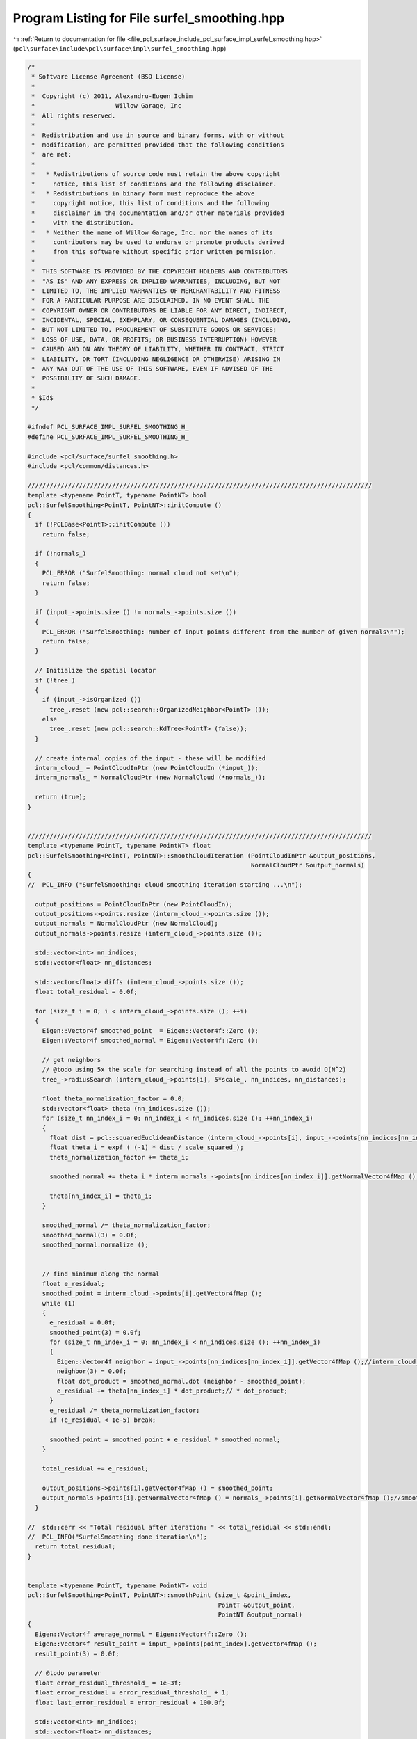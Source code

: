 
.. _program_listing_file_pcl_surface_include_pcl_surface_impl_surfel_smoothing.hpp:

Program Listing for File surfel_smoothing.hpp
=============================================

|exhale_lsh| :ref:`Return to documentation for file <file_pcl_surface_include_pcl_surface_impl_surfel_smoothing.hpp>` (``pcl\surface\include\pcl\surface\impl\surfel_smoothing.hpp``)

.. |exhale_lsh| unicode:: U+021B0 .. UPWARDS ARROW WITH TIP LEFTWARDS

.. code-block:: cpp

   /*
    * Software License Agreement (BSD License)
    *
    *  Copyright (c) 2011, Alexandru-Eugen Ichim
    *                      Willow Garage, Inc
    *  All rights reserved.
    *
    *  Redistribution and use in source and binary forms, with or without
    *  modification, are permitted provided that the following conditions
    *  are met:
    *
    *   * Redistributions of source code must retain the above copyright
    *     notice, this list of conditions and the following disclaimer.
    *   * Redistributions in binary form must reproduce the above
    *     copyright notice, this list of conditions and the following
    *     disclaimer in the documentation and/or other materials provided
    *     with the distribution.
    *   * Neither the name of Willow Garage, Inc. nor the names of its
    *     contributors may be used to endorse or promote products derived
    *     from this software without specific prior written permission.
    *
    *  THIS SOFTWARE IS PROVIDED BY THE COPYRIGHT HOLDERS AND CONTRIBUTORS
    *  "AS IS" AND ANY EXPRESS OR IMPLIED WARRANTIES, INCLUDING, BUT NOT
    *  LIMITED TO, THE IMPLIED WARRANTIES OF MERCHANTABILITY AND FITNESS
    *  FOR A PARTICULAR PURPOSE ARE DISCLAIMED. IN NO EVENT SHALL THE
    *  COPYRIGHT OWNER OR CONTRIBUTORS BE LIABLE FOR ANY DIRECT, INDIRECT,
    *  INCIDENTAL, SPECIAL, EXEMPLARY, OR CONSEQUENTIAL DAMAGES (INCLUDING,
    *  BUT NOT LIMITED TO, PROCUREMENT OF SUBSTITUTE GOODS OR SERVICES;
    *  LOSS OF USE, DATA, OR PROFITS; OR BUSINESS INTERRUPTION) HOWEVER
    *  CAUSED AND ON ANY THEORY OF LIABILITY, WHETHER IN CONTRACT, STRICT
    *  LIABILITY, OR TORT (INCLUDING NEGLIGENCE OR OTHERWISE) ARISING IN
    *  ANY WAY OUT OF THE USE OF THIS SOFTWARE, EVEN IF ADVISED OF THE
    *  POSSIBILITY OF SUCH DAMAGE.
    *
    * $Id$
    */
   
   #ifndef PCL_SURFACE_IMPL_SURFEL_SMOOTHING_H_
   #define PCL_SURFACE_IMPL_SURFEL_SMOOTHING_H_
   
   #include <pcl/surface/surfel_smoothing.h>
   #include <pcl/common/distances.h>
   
   //////////////////////////////////////////////////////////////////////////////////////////////
   template <typename PointT, typename PointNT> bool
   pcl::SurfelSmoothing<PointT, PointNT>::initCompute ()
   {
     if (!PCLBase<PointT>::initCompute ())
       return false;
   
     if (!normals_)
     {
       PCL_ERROR ("SurfelSmoothing: normal cloud not set\n");
       return false;
     }
   
     if (input_->points.size () != normals_->points.size ())
     {
       PCL_ERROR ("SurfelSmoothing: number of input points different from the number of given normals\n");
       return false;
     }
   
     // Initialize the spatial locator
     if (!tree_)
     {
       if (input_->isOrganized ())
         tree_.reset (new pcl::search::OrganizedNeighbor<PointT> ());
       else
         tree_.reset (new pcl::search::KdTree<PointT> (false));
     }
   
     // create internal copies of the input - these will be modified
     interm_cloud_ = PointCloudInPtr (new PointCloudIn (*input_));
     interm_normals_ = NormalCloudPtr (new NormalCloud (*normals_));
   
     return (true);
   }
   
   
   //////////////////////////////////////////////////////////////////////////////////////////////
   template <typename PointT, typename PointNT> float
   pcl::SurfelSmoothing<PointT, PointNT>::smoothCloudIteration (PointCloudInPtr &output_positions,
                                                                NormalCloudPtr &output_normals)
   {
   //  PCL_INFO ("SurfelSmoothing: cloud smoothing iteration starting ...\n");
   
     output_positions = PointCloudInPtr (new PointCloudIn);
     output_positions->points.resize (interm_cloud_->points.size ());
     output_normals = NormalCloudPtr (new NormalCloud);
     output_normals->points.resize (interm_cloud_->points.size ());
   
     std::vector<int> nn_indices;
     std::vector<float> nn_distances;
   
     std::vector<float> diffs (interm_cloud_->points.size ());
     float total_residual = 0.0f;
   
     for (size_t i = 0; i < interm_cloud_->points.size (); ++i)
     {
       Eigen::Vector4f smoothed_point  = Eigen::Vector4f::Zero ();
       Eigen::Vector4f smoothed_normal = Eigen::Vector4f::Zero (); 
   
       // get neighbors
       // @todo using 5x the scale for searching instead of all the points to avoid O(N^2)
       tree_->radiusSearch (interm_cloud_->points[i], 5*scale_, nn_indices, nn_distances);
   
       float theta_normalization_factor = 0.0;
       std::vector<float> theta (nn_indices.size ());
       for (size_t nn_index_i = 0; nn_index_i < nn_indices.size (); ++nn_index_i)
       {
         float dist = pcl::squaredEuclideanDistance (interm_cloud_->points[i], input_->points[nn_indices[nn_index_i]]);//interm_cloud_->points[nn_indices[nn_index_i]]);
         float theta_i = expf ( (-1) * dist / scale_squared_);
         theta_normalization_factor += theta_i;
   
         smoothed_normal += theta_i * interm_normals_->points[nn_indices[nn_index_i]].getNormalVector4fMap ();
   
         theta[nn_index_i] = theta_i;
       }
   
       smoothed_normal /= theta_normalization_factor;
       smoothed_normal(3) = 0.0f;
       smoothed_normal.normalize ();
   
   
       // find minimum along the normal
       float e_residual;
       smoothed_point = interm_cloud_->points[i].getVector4fMap ();
       while (1)
       {
         e_residual = 0.0f;
         smoothed_point(3) = 0.0f;
         for (size_t nn_index_i = 0; nn_index_i < nn_indices.size (); ++nn_index_i)
         {
           Eigen::Vector4f neighbor = input_->points[nn_indices[nn_index_i]].getVector4fMap ();//interm_cloud_->points[nn_indices[nn_index_i]].getVector4fMap ();
           neighbor(3) = 0.0f;
           float dot_product = smoothed_normal.dot (neighbor - smoothed_point);
           e_residual += theta[nn_index_i] * dot_product;// * dot_product;
         }
         e_residual /= theta_normalization_factor;
         if (e_residual < 1e-5) break;
   
         smoothed_point = smoothed_point + e_residual * smoothed_normal;
       }
   
       total_residual += e_residual;
   
       output_positions->points[i].getVector4fMap () = smoothed_point;
       output_normals->points[i].getNormalVector4fMap () = normals_->points[i].getNormalVector4fMap ();//smoothed_normal;
     }
   
   //  std::cerr << "Total residual after iteration: " << total_residual << std::endl;
   //  PCL_INFO("SurfelSmoothing done iteration\n");
     return total_residual;
   }
   
   
   template <typename PointT, typename PointNT> void
   pcl::SurfelSmoothing<PointT, PointNT>::smoothPoint (size_t &point_index,
                                                       PointT &output_point,
                                                       PointNT &output_normal)
   {
     Eigen::Vector4f average_normal = Eigen::Vector4f::Zero ();
     Eigen::Vector4f result_point = input_->points[point_index].getVector4fMap ();
     result_point(3) = 0.0f;
   
     // @todo parameter
     float error_residual_threshold_ = 1e-3f;
     float error_residual = error_residual_threshold_ + 1;
     float last_error_residual = error_residual + 100.0f;
   
     std::vector<int> nn_indices;
     std::vector<float> nn_distances;
   
     int big_iterations = 0;
     int max_big_iterations = 500;
   
     while (fabs (error_residual) < fabs (last_error_residual) -error_residual_threshold_ &&
            big_iterations < max_big_iterations)
     {
       average_normal = Eigen::Vector4f::Zero ();
       big_iterations ++;
       PointT aux_point; aux_point.x = result_point(0); aux_point.y = result_point(1); aux_point.z = result_point(2);
       tree_->radiusSearch (aux_point, 5*scale_, nn_indices, nn_distances);
   
       float theta_normalization_factor = 0.0;
       std::vector<float> theta (nn_indices.size ());
       for (size_t nn_index_i = 0; nn_index_i < nn_indices.size (); ++nn_index_i)
       {
         float dist = nn_distances[nn_index_i];
         float theta_i = expf ( (-1) * dist / scale_squared_);
         theta_normalization_factor += theta_i;
   
         average_normal += theta_i * normals_->points[nn_indices[nn_index_i]].getNormalVector4fMap ();
         theta[nn_index_i] = theta_i;
       }
       average_normal /= theta_normalization_factor;
       average_normal(3) = 0.0f;
       average_normal.normalize ();
   
       // find minimum along the normal
       float e_residual_along_normal = 2, last_e_residual_along_normal = 3;
       int small_iterations = 0;
       int max_small_iterations = 10;
       while ( fabs (e_residual_along_normal) < fabs (last_e_residual_along_normal) &&
           small_iterations < max_small_iterations)
       {
         small_iterations ++;
   
         e_residual_along_normal = 0.0f;
         for (size_t nn_index_i = 0; nn_index_i < nn_indices.size (); ++nn_index_i)
         {
           Eigen::Vector4f neighbor = input_->points[nn_indices[nn_index_i]].getVector4fMap ();
           neighbor(3) = 0.0f;
           float dot_product = average_normal.dot (neighbor - result_point);
           e_residual_along_normal += theta[nn_index_i] * dot_product;
         }
         e_residual_along_normal /= theta_normalization_factor;
         if (e_residual_along_normal < 1e-3) break;
   
         result_point = result_point + e_residual_along_normal * average_normal;
       }
   
   //    if (small_iterations == max_small_iterations)
   //      PCL_INFO ("passed the number of small iterations %d\n", small_iterations);
   
       last_error_residual = error_residual;
       error_residual = e_residual_along_normal;
   
   //    PCL_INFO ("last %f    current %f\n", last_error_residual, error_residual);
     }
   
     output_point.x = result_point(0);
     output_point.y = result_point(1);
     output_point.z = result_point(2);
     output_normal = normals_->points[point_index];
   
     if (big_iterations == max_big_iterations)
       PCL_DEBUG ("[pcl::SurfelSmoothing::smoothPoint] Passed the number of BIG iterations: %d\n", big_iterations);
   }
   
   
   //////////////////////////////////////////////////////////////////////////////////////////////
   template <typename PointT, typename PointNT> void
   pcl::SurfelSmoothing<PointT, PointNT>::computeSmoothedCloud (PointCloudInPtr &output_positions,
                                                                NormalCloudPtr &output_normals)
   {
     if (!initCompute ())
     {
       PCL_ERROR ("[pcl::SurfelSmoothing::computeSmoothedCloud]: SurfelSmoothing not initialized properly, skipping computeSmoothedCloud ().\n");
       return;
     }
   
     tree_->setInputCloud (input_);
   
     output_positions->header = input_->header;
     output_positions->height = input_->height;
     output_positions->width = input_->width;
   
     output_normals->header = input_->header;
     output_normals->height = input_->height;
     output_normals->width = input_->width;
   
     output_positions->points.resize (input_->points.size ());
     output_normals->points.resize (input_->points.size ());
     for (size_t i = 0; i < input_->points.size (); ++i)
     {
       smoothPoint (i, output_positions->points[i], output_normals->points[i]);
     }
   }
   
   //////////////////////////////////////////////////////////////////////////////////////////////
   template <typename PointT, typename PointNT> void
   pcl::SurfelSmoothing<PointT, PointNT>::extractSalientFeaturesBetweenScales (PointCloudInPtr &cloud2,
                                                                               NormalCloudPtr &cloud2_normals,
                                                                               boost::shared_ptr<std::vector<int> > &output_features)
   {
     if (interm_cloud_->points.size () != cloud2->points.size () || 
         cloud2->points.size () != cloud2_normals->points.size ())
     {
       PCL_ERROR ("[pcl::SurfelSmoothing::extractSalientFeaturesBetweenScales]: Number of points in the clouds does not match.\n");
       return;
     }
   
     std::vector<float> diffs (cloud2->points.size ());
     for (size_t i = 0; i < cloud2->points.size (); ++i)
       diffs[i] = cloud2_normals->points[i].getNormalVector4fMap ().dot (cloud2->points[i].getVector4fMap () - 
                                                                         interm_cloud_->points[i].getVector4fMap ());
   
     std::vector<int> nn_indices;
     std::vector<float> nn_distances;
   
     output_features->resize (cloud2->points.size ());
     for (int point_i = 0; point_i < static_cast<int> (cloud2->points.size ()); ++point_i)
     {
       // Get neighbors
       tree_->radiusSearch (point_i, scale_, nn_indices, nn_distances);
   
       bool largest = true;
       bool smallest = true;
       for (std::vector<int>::iterator nn_index_it = nn_indices.begin (); nn_index_it != nn_indices.end (); ++nn_index_it)
       {
         if (diffs[point_i] < diffs[*nn_index_it])
           largest = false;
         else 
           smallest = false;
       }
   
       if (largest == true || smallest == true)
         (*output_features)[point_i] = point_i;
     }
   }
   
   
   
   #define PCL_INSTANTIATE_SurfelSmoothing(PointT,PointNT) template class PCL_EXPORTS pcl::SurfelSmoothing<PointT, PointNT>;
   
   #endif /* PCL_SURFACE_IMPL_SURFEL_SMOOTHING_H_ */
